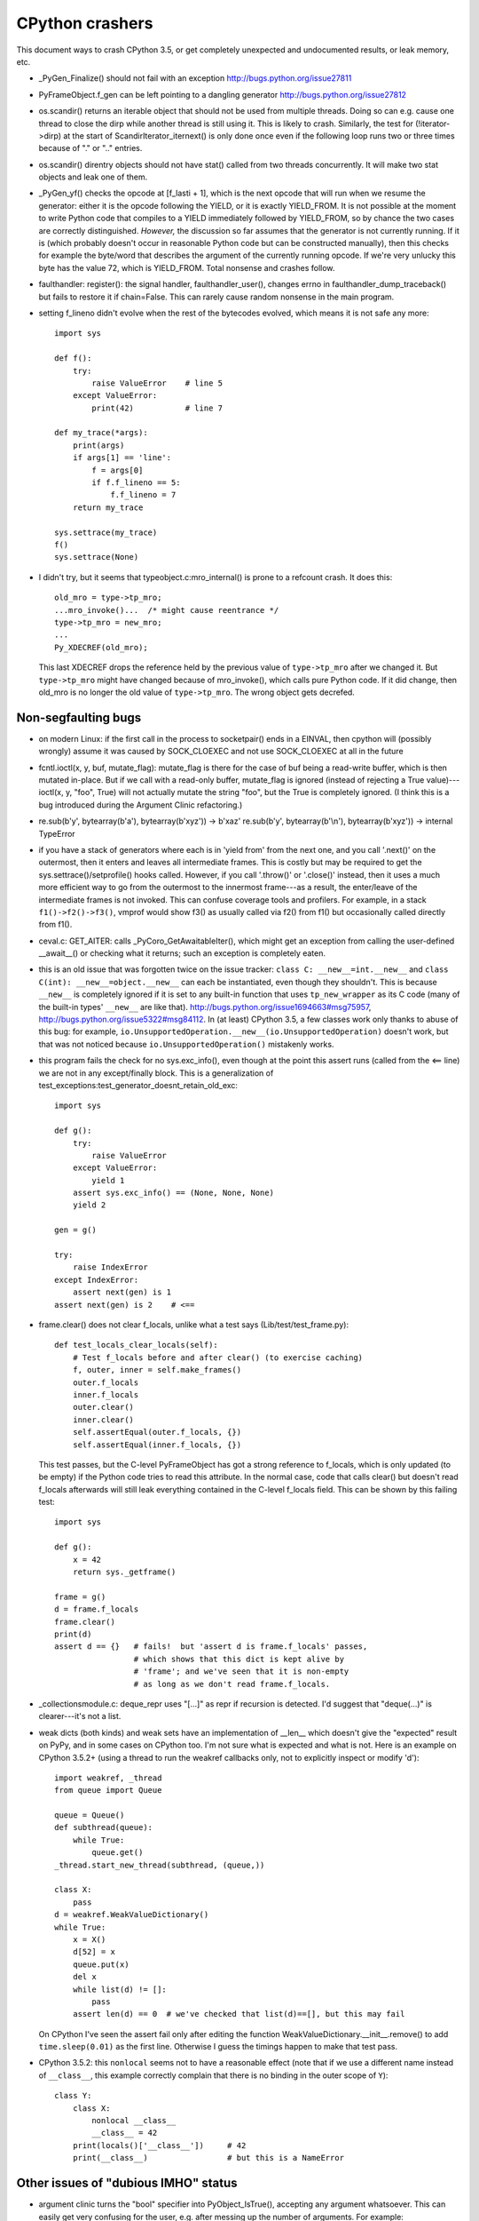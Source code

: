 CPython crashers
================

This document ways to crash CPython 3.5, or get completely unexpected
and undocumented results, or leak memory, etc.


* _PyGen_Finalize() should not fail with an exception
  http://bugs.python.org/issue27811

* PyFrameObject.f_gen can be left pointing to a dangling generator
  http://bugs.python.org/issue27812

* os.scandir() returns an iterable object that should not be used
  from multiple threads.  Doing so can e.g. cause one thread to
  close the dirp while another thread is still using it.  This is
  likely to crash.  Similarly, the test for (!iterator->dirp) at
  the start of ScandirIterator_iternext() is only done once even
  if the following loop runs two or three times because of "." or
  ".." entries.

* os.scandir() direntry objects should not have stat() called from two
  threads concurrently.  It will make two stat objects and leak one of
  them.

* _PyGen_yf() checks the opcode at [f_lasti + 1], which is the next
  opcode that will run when we resume the generator: either it is the
  opcode following the YIELD, or it is exactly YIELD_FROM.  It is not
  possible at the moment to write Python code that compiles to a YIELD
  immediately followed by YIELD_FROM, so by chance the two cases are
  correctly distinguished.  *However,* the discussion so far assumes
  that the generator is not currently running.  If it is (which probably
  doesn't occur in reasonable Python code but can be constructed
  manually), then this checks for example the byte/word that describes
  the argument of the currently running opcode.  If we're very unlucky
  this byte has the value 72, which is YIELD_FROM.  Total nonsense and
  crashes follow.

* faulthandler: register(): the signal handler, faulthandler_user(),
  changes errno in faulthandler_dump_traceback() but fails to restore it
  if chain=False.  This can rarely cause random nonsense in the main
  program.

* setting f_lineno didn't evolve when the rest of the bytecodes evolved,
  which means it is not safe any more::

    import sys

    def f():
        try:
            raise ValueError    # line 5
        except ValueError:
            print(42)           # line 7

    def my_trace(*args):
        print(args)
        if args[1] == 'line':
            f = args[0]
            if f.f_lineno == 5:
                f.f_lineno = 7
        return my_trace

    sys.settrace(my_trace)
    f()
    sys.settrace(None)

* I didn't try, but it seems that typeobject.c:mro_internal() is prone
  to a refcount crash.  It does this::

     old_mro = type->tp_mro;
     ...mro_invoke()...  /* might cause reentrance */
     type->tp_mro = new_mro;
     ...
     Py_XDECREF(old_mro);

  This last XDECREF drops the reference held by the previous value of
  ``type->tp_mro`` after we changed it.  But ``type->tp_mro`` might have
  changed because of mro_invoke(), which calls pure Python code.  If it
  did change, then old_mro is no longer the old value of
  ``type->tp_mro``.  The wrong object gets decrefed.


Non-segfaulting bugs
--------------------

* on modern Linux: if the first call in the process to
  socketpair() ends in a EINVAL, then cpython will (possibly wrongly)
  assume it was caused by SOCK_CLOEXEC and not use SOCK_CLOEXEC at all
  in the future

* fcntl.ioctl(x, y, buf, mutate_flag): mutate_flag is there for the case
  of buf being a read-write buffer, which is then mutated in-place.
  But if we call with a read-only buffer, mutate_flag is ignored (instead
  of rejecting a True value)---ioctl(x, y, "foo", True) will not actually
  mutate the string "foo", but the True is completely ignored.  (I think
  this is a bug introduced during the Argument Clinic refactoring.)

* re.sub(b'y', bytearray(b'a'), bytearray(b'xyz')) -> b'xaz'
  re.sub(b'y', bytearray(b'\\n'), bytearray(b'xyz')) -> internal TypeError

* if you have a stack of generators where each is in 'yield from' from
  the next one, and you call '.next()' on the outermost, then it enters
  and leaves all intermediate frames.  This is costly but may be
  required to get the sys.settrace()/setprofile() hooks called.
  However, if you call '.throw()' or '.close()' instead, then it uses a
  much more efficient way to go from the outermost to the innermost
  frame---as a result, the enter/leave of the intermediate frames is not
  invoked.  This can confuse coverage tools and profilers.  For example,
  in a stack ``f1()->f2()->f3()``, vmprof would show f3() as usually
  called via f2() from f1() but occasionally called directly from f1().

* ceval.c: GET_AITER: calls _PyCoro_GetAwaitableIter(), which might
  get an exception from calling the user-defined __await__() or checking
  what it returns; such an exception is completely eaten.

* this is an old issue that was forgotten twice on the
  issue tracker: ``class C: __new__=int.__new__`` and ``class C(int):
  __new__=object.__new__`` can each be instantiated, even though they
  shouldn't.  This is because ``__new__`` is completely ignored if it is
  set to any built-in function that uses ``tp_new_wrapper`` as its C code
  (many of the built-in types' ``__new__`` are like that).
  http://bugs.python.org/issue1694663#msg75957,
  http://bugs.python.org/issue5322#msg84112.  In (at least) CPython 3.5,
  a few classes work only thanks to abuse of this bug: for example,
  ``io.UnsupportedOperation.__new__(io.UnsupportedOperation)`` doesn't
  work, but that was not noticed because ``io.UnsupportedOperation()``
  mistakenly works.

* this program fails the check for no sys.exc_info(), even though at
  the point this assert runs (called from the <== line) we are not in
  any except/finally block.  This is a generalization of
  test_exceptions:test_generator_doesnt_retain_old_exc::

    import sys

    def g():
        try:
            raise ValueError
        except ValueError:
            yield 1
        assert sys.exc_info() == (None, None, None)
        yield 2

    gen = g()

    try:
        raise IndexError
    except IndexError:
        assert next(gen) is 1
    assert next(gen) is 2    # <==

* frame.clear() does not clear f_locals, unlike what a test says
  (Lib/test/test_frame.py)::

    def test_locals_clear_locals(self):
        # Test f_locals before and after clear() (to exercise caching)
        f, outer, inner = self.make_frames()
        outer.f_locals
        inner.f_locals
        outer.clear()
        inner.clear()
        self.assertEqual(outer.f_locals, {})
        self.assertEqual(inner.f_locals, {})

  This test passes, but the C-level PyFrameObject has got a strong
  reference to f_locals, which is only updated (to be empty) if the
  Python code tries to read this attribute.  In the normal case,
  code that calls clear() but doesn't read f_locals afterwards will
  still leak everything contained in the C-level f_locals field.  This
  can be shown by this failing test::

    import sys

    def g():
        x = 42
        return sys._getframe()

    frame = g()
    d = frame.f_locals
    frame.clear()
    print(d)
    assert d == {}   # fails!  but 'assert d is frame.f_locals' passes,
                     # which shows that this dict is kept alive by
                     # 'frame'; and we've seen that it is non-empty
                     # as long as we don't read frame.f_locals.

* _collectionsmodule.c: deque_repr uses "[...]" as repr if recursion is
  detected.  I'd suggest that "deque(...)" is clearer---it's not a list.

* weak dicts (both kinds) and weak sets have an implementation of
  __len__ which doesn't give the "expected" result on PyPy, and in some
  cases on CPython too.  I'm not sure what is expected and what is not.
  Here is an example on CPython 3.5.2+ (using a thread to run the weakref
  callbacks only, not to explicitly inspect or modify 'd')::

    import weakref, _thread
    from queue import Queue

    queue = Queue()
    def subthread(queue):
        while True:
            queue.get()
    _thread.start_new_thread(subthread, (queue,))

    class X:
        pass
    d = weakref.WeakValueDictionary()
    while True:
        x = X()
        d[52] = x
        queue.put(x)
        del x
        while list(d) != []:
            pass
        assert len(d) == 0  # we've checked that list(d)==[], but this may fail

  On CPython I've seen the assert fail only after editing the function
  WeakValueDictionary.__init__.remove() to add ``time.sleep(0.01)`` as
  the first line.  Otherwise I guess the timings happen to make that test
  pass.

* CPython 3.5.2: this ``nonlocal`` seems not to have a reasonable
  effect (note that if we use a different name instead of ``__class__``,
  this example correctly complain that there is no binding in the outer
  scope of ``Y``)::

    class Y:
        class X:
            nonlocal __class__
            __class__ = 42
        print(locals()['__class__'])     # 42
        print(__class__)                 # but this is a NameError


Other issues of "dubious IMHO" status
-------------------------------------

* argument clinic turns the "bool" specifier into
  PyObject_IsTrue(), accepting any argument whatsoever.  This can easily
  get very confusing for the user, e.g. after messing up the number of
  arguments.  For example: os.symlink("/path1", "/path2", "/path3")
  doesn't fail, it just considers the 3rd argument as some true value.

* hash({}.values()) works (but hash({}.keys()) correctly gives
  TypeError).  That's a bit confusing and, as far as I can tell, always
  pointless.  Also, related: d.keys()==d.keys() but
  d.values()!=d.values().

* if you write ``from .a import b`` inside the Python prompt, or in
  a module not in any package, then you get a SystemError(!) with an
  error message that is unlikely to help newcomers.

* pep 475: unclear why 'os.fchmod(fd)' retries automatically when
  it gets EINTR but the otherwise-equivalent 'os.chmod(fd)' does not.
  (The documentation says they are fully equivalent, so someone is
  wrong.)
